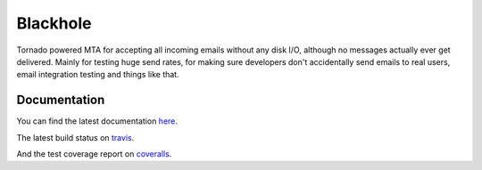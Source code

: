 =========
Blackhole
=========

.. image:: https://api.travis-ci.org/kura/blackhole.png?branch=master
        :target: https://travis-ci.org/kura/blackhole

.. image:: https://coveralls.io/repos/kura/blackhole/badge.png?branch=master
        :target: https://coveralls.io/r/kura/blackhole

.. image:: https://pypip.in/d/blackhole/badge.png
        :target: https://crate.io/packages/blackhole 

.. image:: https://pypip.in/v/blackhole/badge.png
        :target: https://crate.io/packages/blackhole 

Tornado powered MTA for accepting all incoming emails 
without any disk I/O, although no messages actually ever 
get delivered. 
Mainly for testing huge send rates, for making sure developers
don't accidentally send emails to real users, email
integration testing and things like that.

Documentation
=============

You can find the latest documentation `here`_.

.. _here: http://blackhole.io

The latest build status on `travis`_.

.. _travis: https://travis-ci.org/kura/blackhole

And the test coverage report on `coveralls`_.

.. _coveralls: https://coveralls.io/r/kura/blackhole
